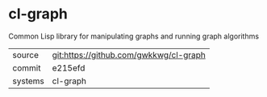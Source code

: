 * cl-graph

Common Lisp library for manipulating graphs and running graph algorithms

|---------+----------------------------------------|
| source  | git:https://github.com/gwkkwg/cl-graph |
| commit  | e215efd                                |
| systems | cl-graph                               |
|---------+----------------------------------------|
